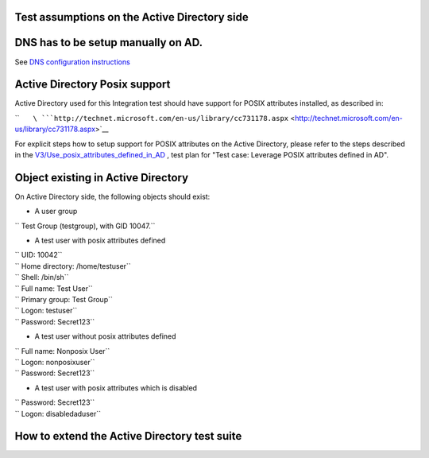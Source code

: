 .. _test_assumptions_on_the_active_directory_side:

Test assumptions on the Active Directory side
---------------------------------------------

.. _dns_has_to_be_setup_manually_on_ad.:

DNS has to be setup manually on AD.
----------------------------------------------------------------------------------------------

See `DNS configuration
instructions <Active_Directory_trust_setup#DNS_configuration>`__

.. _active_directory_posix_support:

Active Directory Posix support
----------------------------------------------------------------------------------------------

Active Directory used for this Integration test should have support for
POSIX attributes installed, as described in:

``       ``\ ```http://technet.microsoft.com/en-us/library/cc731178.aspx`` <http://technet.microsoft.com/en-us/library/cc731178.aspx>`__

For explicit steps how to setup support for POSIX attributes on the
Active Directory, please refer to the steps described in the
`V3/Use_posix_attributes_defined_in_AD <V3/Use_posix_attributes_defined_in_AD>`__
, test plan for "Test case: Leverage POSIX attributes defined in AD".

.. _object_existing_in_active_directory:

Object existing in Active Directory
----------------------------------------------------------------------------------------------

On Active Directory side, the following objects should exist:

-  A user group

`` Test Group (testgroup), with GID 10047.``

-  A test user with posix attributes defined

| `` UID: 10042``
| `` Home directory: /home/testuser``
| `` Shell: /bin/sh``
| `` Full name: Test User``
| `` Primary group: Test Group``
| `` Logon: testuser``
| `` Password: Secret123``

-  A test user without posix attributes defined

| `` Full name: Nonposix User``
| `` Logon: nonposixuser``
| `` Password: Secret123``

-  A test user with posix attributes which is disabled

| `` Password: Secret123``
| `` Logon: disabledaduser``

.. _how_to_extend_the_active_directory_test_suite:

How to extend the Active Directory test suite
---------------------------------------------
